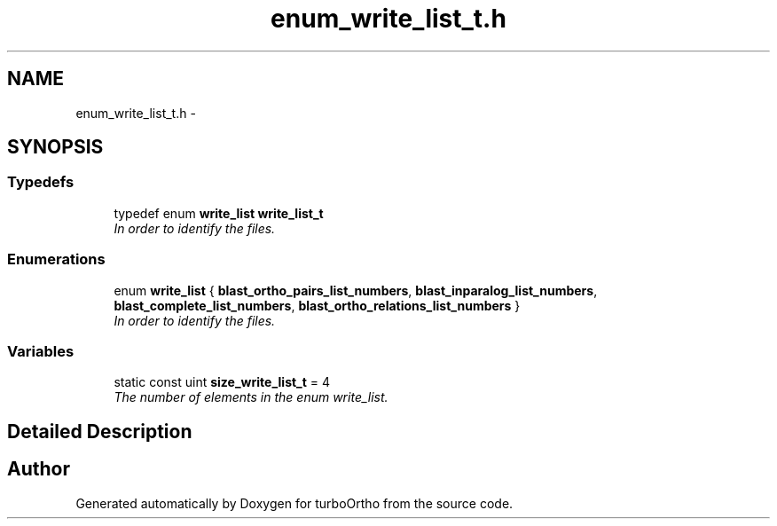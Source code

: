 .TH "enum_write_list_t.h" 3 "Sat Dec 31 2011" "Version 0.9.7.6" "turboOrtho" \" -*- nroff -*-
.ad l
.nh
.SH NAME
enum_write_list_t.h \- 
.SH SYNOPSIS
.br
.PP
.SS "Typedefs"

.in +1c
.ti -1c
.RI "typedef enum \fBwrite_list\fP \fBwrite_list_t\fP"
.br
.RI "\fIIn order to identify the files. \fP"
.in -1c
.SS "Enumerations"

.in +1c
.ti -1c
.RI "enum \fBwrite_list\fP { \fBblast_ortho_pairs_list_numbers\fP, \fBblast_inparalog_list_numbers\fP, \fBblast_complete_list_numbers\fP, \fBblast_ortho_relations_list_numbers\fP }"
.br
.RI "\fIIn order to identify the files. \fP"
.in -1c
.SS "Variables"

.in +1c
.ti -1c
.RI "static const uint \fBsize_write_list_t\fP = 4"
.br
.RI "\fIThe number of elements in the enum write_list. \fP"
.in -1c
.SH "Detailed Description"
.PP 

.SH "Author"
.PP 
Generated automatically by Doxygen for turboOrtho from the source code.
